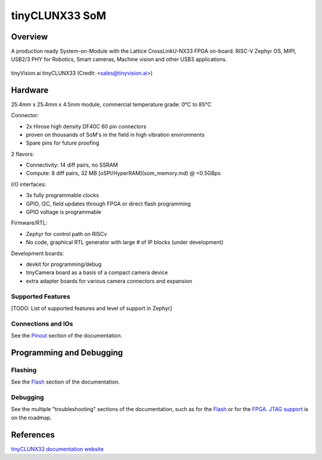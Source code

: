 .. _tinyclunx33:

tinyCLUNX33 SoM
###############


Overview
********

A production ready System-on-Module with the Lattice CrossLinkU-NX33 FPGA on-board.
RISC-V Zephyr OS, MIPI, USB2/3 PHY for Robotics, Smart cameras, Machine vision and other USB3 applications.

.. figure:: tinyclunx33.png
   :width: 800px
   :align: center
   :alt: tinyVision.ai tinyCLUNX33 module top view

   tinyVision.ai tinyCLUNX33 (Credit: <sales@tinyvision.ai>)


Hardware
********

25.4mm x 25.4mm x 4.5mm module, commercial temperature grade: 0°C to 85°C

Connector:

* 2x Hirose high density DF40C 60 pin connectors
* proven on thousands of SoM's in the field in high vibration environments
* Spare pins for future proofing

2 flavors:

* Connectivity: 14 diff pairs, no SSRAM
* Compute: 8 diff pairs, 32 MB [oSPI/HyperRAM](som_memory.md) @ <0.5GBps

I/O interfaces:

* 3x fully programmable clocks
* GPIO, I2C, field updates through FPGA or direct flash programming
* GPIO voltage is programmable

Firmware/RTL:

* Zephyr for control path on RISCv
* No code, graphical RTL generator with large # of IP blocks (under development)

Development boards:

* devkit for programming/debug
* tinyCamera board as a basis of a compact camera device
* extra adapter boards for various camera connectors and expansion


Supported Features
==================

[TODO: List of supported features and level of support in Zephyr]


Connections and IOs
===================

See the `Pinout <https://tinyclunx33.tinyvision.ai/md_som_pinout.html>`_
section of the documentation.


Programming and Debugging
*************************


Flashing
========

See the `Flash <https://tinyclunx33.tinyvision.ai/md_som_flash.html>`_
section of the documentation.


Debugging
=========

See the multiple "troubleshooting" sections of the documentation, such as
for the `Flash <https://tinyclunx33.tinyvision.ai/md_som_flash.html#autotoc_md29>`_ or
for the `FPGA <https://tinyclunx33.tinyvision.ai/md_som_fpga.html#autotoc_md40>`_.
`JTAG support <https://tinyclunx33.tinyvision.ai/md_som_jtag.html>`_ is on the roadmap.


References
**********

`tinyCLUNX33 documentation website <https://tinyclunx33.tinyvision.ai/>`_
